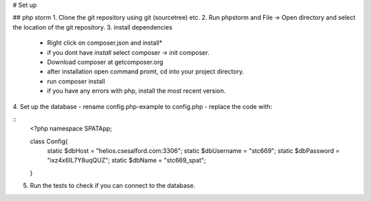 # Set up

## php storm
1. Clone the git repository using git (sourcetree) etc.
2. Run phpstorm and File -> Open directory and select the location of the git repository.
3. install dependencies
 - Right click on composer.json and install*
 - if you dont have *install* select composer -> init composer.
 - Download composer at getcomposer.org
 - after installation open command promt, cd into your project directory.
 - run composer install
 - if you have any errors with php, install the most recent version.
 
4. Set up the database 
- rename config.php-example to config.php
- replace the code with:

::
  <?php
  namespace SPATApp;

  class Config{
      static $dbHost = "helios.csesalford.com:3306";
      static $dbUsername = "stc669";
      static $dbPassword = "ixz4x6IL7Y8uqQUZ";
      static $dbName = "stc669_spat";
  }
5. Run the tests to check if you can connect to the database.
